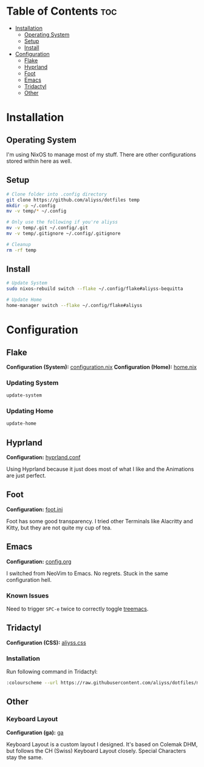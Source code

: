 * Table of Contents                                                     :toc:
- [[#installation][Installation]]
  - [[#operating-system][Operating System]]
  - [[#setup][Setup]]
  - [[#install][Install]]
- [[#configuration][Configuration]]
  - [[#flake][Flake]]
  - [[#hyprland][Hyprland]]
  - [[#foot][Foot]]
  - [[#emacs][Emacs]]
  - [[#tridactyl][Tridactyl]]
  - [[#other][Other]]

* Installation

** Operating System
I'm using NixOS to manage most of my stuff. There are other configurations stored within here as well.

** Setup

#+begin_src bash
  # Clone folder into .config directory
  git clone https://github.com/aliyss/dotfiles temp
  mkdir -p ~/.config
  mv -v temp/* ~/.config

  # Only use the following if you're aliyss
  mv -v temp/.git ~/.config/.git
  mv -v temp/.gitignore ~/.config/.gitignore

  # Cleanup
  rm -rf temp
#+end_src

** Install

#+begin_src bash
  # Update System
  sudo nixos-rebuild switch --flake ~/.config/flake#aliyss-bequitta

  # Update Home
  home-manager switch --flake ~/.config/flake#aliyss
#+end_src

* Configuration

** Flake
*Configuration (System):* [[/flake/configuration.nix][configuration.nix]]
*Configuration (Home):* [[/flake/home-manager/home.nix][home.nix]]

*** Updating System
#+begin_src bash
  update-system
#+end_src

*** Updating Home
#+begin_src bash
  update-home
#+end_src

** Hyprland
*Configuration:* [[/hypr/hyprland.conf][hyprland.conf]]

Using Hyprland because it just does most of what I like and the Animations are just perfect.

** Foot
*Configuration:* [[/foot/foot.ini][foot.ini]]

Foot has some good transparency. I tried other Terminals like Alacritty and Kitty, but they are not quite my cup of tea.

** Emacs
*Configuration:* [[/emacs/config.org][config.org]]

I switched from NeoVim to Emacs. No regrets. Stuck in the same configuration hell.

*** Known Issues
Need to trigger ~SPC-e~ twice to correctly toggle _treemacs_.

** Tridactyl
*Configuration (CSS):* [[/tridactyl/aliyss.css][aliyss.css]]

*** Installation
Run following command in Tridactyl:
#+begin_src bash
:colourscheme --url https://raw.githubusercontent.com/aliyss/dotfiles/main/tridactyl/aliyss.css aliyss
#+end_src

** Other

*** Keyboard Layout
*Configuration (ga):* [[/xkb/symbols/ga][ga]]

Keyboard Layout is a custom layout I designed. It's based on Colemak DHM, but follows the CH (Swiss) Keyboard Layout closely. Special Characters stay the same.
